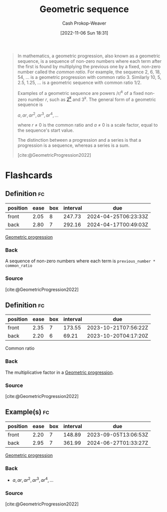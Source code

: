 :PROPERTIES:
:ROAM_ALIASES: "Geometric progression"
:ROAM_REFS: [cite:@GeometricProgression2022]
:ID:       0a3c8553-f631-4eca-8e2c-957419ebb8ac
:LAST_MODIFIED: [2023-08-21 Mon 05:51]
:END:
#+title: Geometric sequence
#+hugo_custom_front_matter: :slug "0a3c8553-f631-4eca-8e2c-957419ebb8ac"
#+author: Cash Prokop-Weaver
#+date: [2022-11-06 Sun 18:31]
#+filetags: :concept:

#+begin_quote
In mathematics, a geometric progression, also known as a geometric sequence, is a sequence of non-zero numbers where each term after the first is found by multiplying the previous one by a fixed, non-zero number called the /common ratio/. For example, the sequence 2, 6, 18, 54, ... is a geometric progression with common ratio 3. Similarly 10, 5, 2.5, 1.25, ... is a geometric sequence with common ratio 1/2.

Examples of a geometric sequence are powers /r/^{/k/} of a fixed non-zero number /r/, such as [[https://en.wikipedia.org/wiki/Power_of_two][2^{/k/}]] and 3^{/k/}. The general form of a geometric sequence is

$a,ar,ar^{2},ar^{3},ar^{4},\ldots$

where /r/ ≠ 0 is the common ratio and /a/ ≠ 0 is a scale factor, equal to the sequence's start value.

The distinction between a progression and a series is that a progression is a sequence, whereas a series is a sum.

[cite:@GeometricProgression2022]
#+end_quote

* Flashcards
** Definition :fc:
:PROPERTIES:
:CREATED: [2022-11-22 Tue 14:47]
:FC_CREATED: 2022-11-22T22:49:13Z
:FC_TYPE:  double
:ID:       ca947243-a2a1-4f54-ac6b-d1236c718e81
:END:
:REVIEW_DATA:
| position | ease | box | interval | due                  |
|----------+------+-----+----------+----------------------|
| front    | 2.05 |   8 |   247.73 | 2024-04-25T06:23:33Z |
| back     | 2.80 |   7 |   292.16 | 2024-04-17T00:49:03Z |
:END:

[[id:0a3c8553-f631-4eca-8e2c-957419ebb8ac][Geometric progression]]

*** Back
A sequence of non-zero numbers where each term is =previous_number * common_ratio=
*** Source
[cite:@GeometricProgression2022]
** Definition :fc:
:PROPERTIES:
:CREATED: [2022-11-22 Tue 14:49]
:FC_CREATED: 2022-11-22T22:49:33Z
:FC_TYPE:  double
:ID:       213fb6a5-deb7-4287-a515-5fa337d20dd2
:END:
:REVIEW_DATA:
| position | ease | box | interval | due                  |
|----------+------+-----+----------+----------------------|
| front    | 2.35 |   7 |   173.55 | 2023-10-21T07:56:22Z |
| back     | 2.20 |   6 |    69.21 | 2023-10-20T04:17:20Z |
:END:

Common ratio

*** Back
The multiplicative factor in a [[id:0a3c8553-f631-4eca-8e2c-957419ebb8ac][Geometric progression]].
*** Source
[cite:@GeometricProgression2022]
** Example(s) :fc:
:PROPERTIES:
:CREATED: [2022-11-22 Tue 14:49]
:FC_CREATED: 2022-11-22T22:49:59Z
:FC_TYPE:  double
:ID:       f1071424-d92c-4206-aabc-bd0c6ce369e4
:END:
:REVIEW_DATA:
| position | ease | box | interval | due                  |
|----------+------+-----+----------+----------------------|
| front    | 2.20 |   7 |   148.89 | 2023-09-05T13:06:53Z |
| back     | 2.95 |   7 |   361.99 | 2024-06-27T01:33:27Z |
:END:

[[id:0a3c8553-f631-4eca-8e2c-957419ebb8ac][Geometric progression]]

*** Back
- $a,ar,ar^{2},ar^{3},ar^{4},\ldots$
*** Source
[cite:@GeometricProgression2022]
#+print_bibliography: